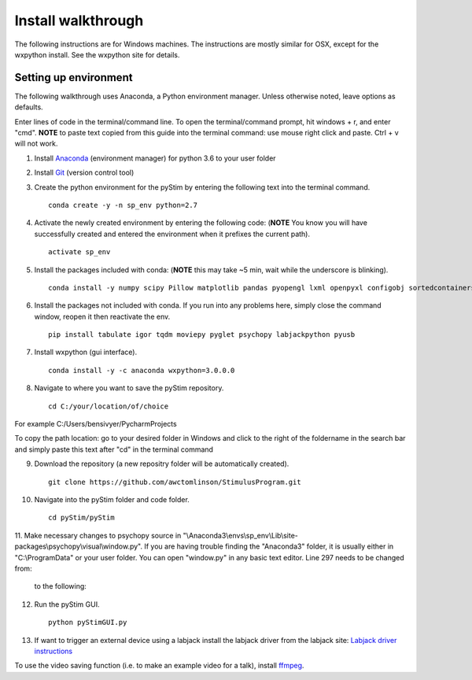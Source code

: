 Install walkthrough
===================

The following instructions are for Windows machines. The instructions are mostly similar for OSX, except for the
wxpython install. See the wxpython site for details.

Setting up environment
----------------------

The following walkthrough uses Anaconda, a Python environment manager. Unless otherwise noted, leave options as defaults.

Enter lines of code in the terminal/command line. To open the terminal/command prompt, hit
windows + r, and enter "cmd". **NOTE** to paste text copied from this guide into the terminal
command: use mouse right click and paste. Ctrl + v will not work.

1. Install `Anaconda <https://www.continuum.io/anaconda-overview>`_ (environment manager) for python 3.6 to your user folder
2. Install `Git <https://git-scm.com/downloads>`_ (version control tool)
3. Create the python environment for the pyStim by entering the following text into the terminal command. ::

    conda create -y -n sp_env python=2.7

4. Activate the newly created environment by entering the following code: (**NOTE** You know you will have successfully created and entered the environment when it prefixes the current path). ::

    activate sp_env

.. image:: ../screenshots/cmd_4.jpg
    :width: 600 px

5. Install the packages included with conda: (**NOTE** this may take ~5 min, wait while the underscore is blinking). ::

    conda install -y numpy scipy Pillow matplotlib pandas pyopengl lxml openpyxl configobj sortedcontainers

6. Install the packages not included with conda. If you run into any problems here, simply close the command window, reopen it then reactivate the env. ::

    pip install tabulate igor tqdm moviepy pyglet psychopy labjackpython pyusb

7. Install wxpython (gui interface). ::

    conda install -y -c anaconda wxpython=3.0.0.0

8. Navigate to where you want to save the pyStim repository. ::

    cd C:/your/location/of/choice

For example C:/Users/bensivyer/PycharmProjects

To copy the path location: go to your desired folder in Windows and click to the right of the foldername in the search bar
and simply paste this text after "cd" in the terminal command

.. image:: ../screenshots/Copy_directory_path.jpg
    :width: 800 px
.. image:: ../screenshots/Terminal_command.jpg
    :width: 800 px

9. Download the repository (a new repositry folder will be automatically created). ::

    git clone https://github.com/awctomlinson/StimulusProgram.git

10. Navigate into the pyStim folder and code folder. ::

        cd pyStim/pyStim

11. Make necessary changes to psychopy source in "\\Anaconda3\\envs\\sp_env\\Lib\\site-packages\\psychopy\\visual\\window.py". If you are having trouble finding the "Anaconda3" folder,
it is usually either in "C:\\ProgramData" or your user folder. You can open "window.py" in any basic text editor. Line 297 needs to be changed from:

    .. code-block:: python
      :lineno-start: 297

      if self.viewOri is not 0. and self.viewPos is not None:

    to the following:

    .. code-block:: python
       :lineno-start: 297

       if self.viewOri != 0. and self.viewPos is not None:


12. Run the pyStim GUI. ::

        python pyStimGUI.py

13. If want to trigger an external device using a labjack install the labjack driver from the labjack site: `Labjack driver instructions <https://labjack.com/support/software/examples/ud/labjackpython>`_

To use the video saving function (i.e. to make an example video for a talk), install `ffmpeg <https://ffmpeg.org/>`_.
